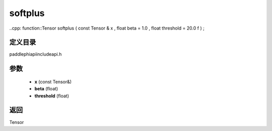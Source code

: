 .. _en_api_paddle_experimental_softplus:

softplus
-------------------------------

..cpp: function::Tensor softplus ( const Tensor & x , float beta = 1.0 , float threshold = 20.0 f ) ;


定义目录
:::::::::::::::::::::
paddle\phi\api\include\api.h

参数
:::::::::::::::::::::
	- **x** (const Tensor&)
	- **beta** (float)
	- **threshold** (float)

返回
:::::::::::::::::::::
Tensor
